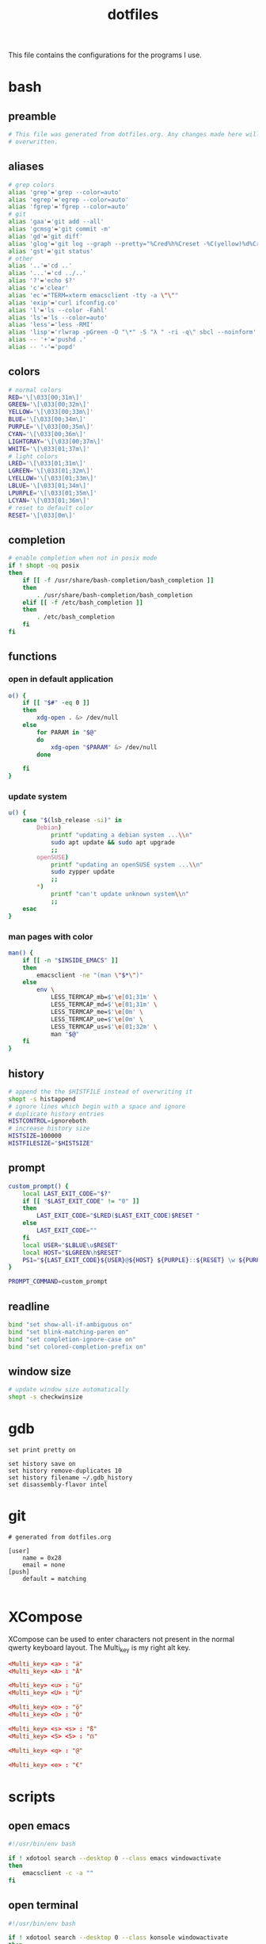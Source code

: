 #+TITLE: dotfiles

This file contains the configurations for the programs I use.

* bash
  :PROPERTIES:
  :header-args: :tangle ~/.bashrc
  :END:
** preamble
   #+BEGIN_SRC bash
     # This file was generated from dotfiles.org. Any changes made here will be
     # overwritten.
   #+END_SRC

** aliases
   #+BEGIN_SRC bash
     # grep colors
     alias 'grep'='grep --color=auto'
     alias 'egrep'='egrep --color=auto'
     alias 'fgrep'='fgrep --color=auto'
     # git
     alias 'gaa'='git add --all'
     alias 'gcmsg'='git commit -m'
     alias 'gd'='git diff'
     alias 'glog'='git log --graph --pretty="%Cred%h%Creset -%C(yellow)%d%Creset %s %Cgreen(%cr) %C(bold blue)<%an>%Creset" --abbrev-commit --all'
     alias 'gst'='git status'
     # other
     alias '..'='cd ..'
     alias '...'='cd ../..'
     alias '?'='echo $?'
     alias 'c'='clear'
     alias 'ec'="TERM=xterm emacsclient -tty -a \"\""
     alias 'exip'='curl ifconfig.co'
     alias 'l'='ls --color -Fahl'
     alias 'ls'='ls --color=auto'
     alias 'less'='less -RMI'
     alias 'lisp'='rlwrap -pGreen -O "\*" -S "λ " -ri -q\" sbcl --noinform'
     alias -- '+'='pushd .'
     alias -- '-'='popd'
   #+END_SRC

** colors
   #+BEGIN_SRC bash
     # normal colors
     RED='\[\033[00;31m\]'
     GREEN='\[\033[00;32m\]'
     YELLOW='\[\033[00;33m\]'
     BLUE='\[\033[00;34m\]'
     PURPLE='\[\033[00;35m\]'
     CYAN='\[\033[00;36m\]'
     LIGHTGRAY='\[\033[00;37m\]'
     WHITE='\[\033[01;37m\]'
     # light colors
     LRED='\[\033[01;31m\]'
     LGREEN='\[\033[01;32m\]'
     LYELLOW='\[\033[01;33m\]'
     LBLUE='\[\033[01;34m\]'
     LPURPLE='\[\033[01;35m\]'
     LCYAN='\[\033[01;36m\]'
     # reset to default color
     RESET='\[\033[0m\]'
   #+END_SRC

** completion
   #+BEGIN_SRC bash
     # enable completion when not in posix mode
     if ! shopt -oq posix
     then
         if [[ -f /usr/share/bash-completion/bash_completion ]]
         then
             . /usr/share/bash-completion/bash_completion
         elif [[ -f /etc/bash_completion ]]
         then
             . /etc/bash_completion
         fi
     fi
   #+END_SRC

** functions
*** open in default application
    #+BEGIN_SRC bash
     o() {
         if [[ "$#" -eq 0 ]]
         then
             xdg-open . &> /dev/null
         else
             for PARAM in "$@"
             do
                 xdg-open "$PARAM" &> /dev/null
             done

         fi
     }
    #+END_SRC

*** update system
    #+BEGIN_SRC bash
      u() {
          case "$(lsb_release -si)" in
              Debian)
                  printf "updating a debian system ...\\n"
                  sudo apt update && sudo apt upgrade
                  ;;
              openSUSE)
                  printf "updating an openSUSE system ...\\n"
                  sudo zypper update
                  ;;
              ,*)
                  printf "can't update unknown system\\n"
                  ;;
          esac
      }
    #+END_SRC

*** man pages with color
    #+BEGIN_SRC bash
     man() {
         if [[ -n "$INSIDE_EMACS" ]]
         then
             emacsclient -ne "(man \"$*\")"
         else
             env \
                 LESS_TERMCAP_mb=$'\e[01;31m' \
                 LESS_TERMCAP_md=$'\e[01;31m' \
                 LESS_TERMCAP_me=$'\e[0m' \
                 LESS_TERMCAP_ue=$'\e[0m' \
                 LESS_TERMCAP_us=$'\e[01;32m' \
                 man "$@"
         fi
     }
    #+END_SRC

** history
   #+BEGIN_SRC bash
     # append the the $HISTFILE instead of overwriting it
     shopt -s histappend
     # ignore lines which begin with a space and ignore
     # duplicate history entries
     HISTCONTROL=ignoreboth
     # increase history size
     HISTSIZE=100000
     HISTFILESIZE="$HISTSIZE"
   #+END_SRC

** prompt
   #+BEGIN_SRC bash
     custom_prompt() {
         local LAST_EXIT_CODE="$?"
         if [[ "$LAST_EXIT_CODE" != "0" ]]
         then
             LAST_EXIT_CODE="$LRED($LAST_EXIT_CODE)$RESET "
         else
             LAST_EXIT_CODE=""
         fi
         local USER="$LBLUE\u$RESET"
         local HOST="$LGREEN\h$RESET"
         PS1="${LAST_EXIT_CODE}${USER}@${HOST} ${PURPLE}::${RESET} \w ${PURPLE}\$${RESET} "
     }

     PROMPT_COMMAND=custom_prompt
   #+END_SRC

** readline
   #+BEGIN_SRC bash
     bind "set show-all-if-ambiguous on"
     bind "set blink-matching-paren on"
     bind "set completion-ignore-case on"
     bind "set colored-completion-prefix on"
   #+END_SRC

** window size
   #+BEGIN_SRC bash
     # update window size automatically
     shopt -s checkwinsize
   #+END_SRC

* gdb
  #+BEGIN_SRC gdb-script :tangle ~/.gdbinit
    set print pretty on

    set history save on
    set history remove-duplicates 10
    set history filename ~/.gdb_history
    set disassembly-flavor intel
  #+END_SRC

* git
  #+BEGIN_SRC conf-unix :tangle ~/.gitconfig
    # generated from dotfiles.org

    [user]
        name = 0x28
        email = none
    [push]
        default = matching

  #+END_SRC

* XCompose
  :PROPERTIES:
  :header-args: :tangle ~/.XCompose
  :END:
  XCompose can be used to enter characters not present in the normal qwerty
  keyboard layout. The Multi_key is my right alt key.

  #+BEGIN_SRC conf
    <Multi_key> <a> : "ä"
    <Multi_key> <A> : "Ä"

    <Multi_key> <u> : "ü"
    <Multi_key> <U> : "Ü"

    <Multi_key> <o> : "ö"
    <Multi_key> <O> : "Ö"

    <Multi_key> <s> <s> : "ß"
    <Multi_key> <S> <S> : "ẞ"

    <Multi_key> <q> : "@"

    <Multi_key> <e> : "€"
  #+END_SRC

* scripts
** open emacs
   #+BEGIN_SRC bash :tangle ~/bin/oemacs :tangle-mode (identity #o700)
     #!/usr/bin/env bash

     if ! xdotool search --desktop 0 --class emacs windowactivate
     then
         emacsclient -c -a ""
     fi
   #+END_SRC

** open terminal
   #+BEGIN_SRC bash :tangle ~/bin/oterm :tangle-mode (identity #o700)
     #!/usr/bin/env bash

     if ! xdotool search --desktop 0 --class konsole windowactivate
     then
         konsole
     fi
   #+END_SRC

* local variables
  If we save this file the code blocks will be tangled automatically. Existing
  files will be overwritten.

  # Local Variables:
  # after-save-hook: (org-babel-tangle)
  # End:
